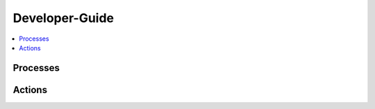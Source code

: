.. This work is licensed under a Creative Commons Attribution 4.0 International License.
.. http://creativecommons.org/licenses/by/4.0

Developer-Guide
===============

.. contents::
   :depth: 3
   :local:

.. note:
..   * This section is used to describe what a contributor needs to know in order to work on the componenta

..   * this should be very technical, aimed at people who want to help develop the components

..   * this should be how the component does what it does, not a requirements document of what the component should do

..   * this should contain what language(s) and frameworks are used, with versions

..   * this should contain how to obtain the code, where to look at work items (Jira tickets), how to get started developing
 
..   * This note must be removed after content has been added.


Processes
---------



Actions
-------

